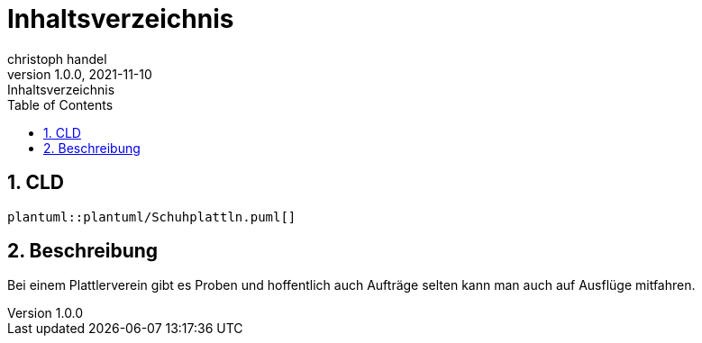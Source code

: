 = Inhaltsverzeichnis
christoph handel
1.0.0, 2021-11-10: Inhaltsverzeichnis
ifndef::imagesdir[:imagesdir: images]
//:toc-placement!:  // prevents the generation of the doc at this position, so it can be printed afterwards
:sourcedir: ../src/main/java
:icons: font
:sectnums:    // Nummerierung der Überschriften / section numbering
:toc: left

// print the toc here (not at the default position)
//toc::[]

== CLD

[plantuml,bsp,png]
----
plantuml::plantuml/Schuhplattln.puml[]
----

== Beschreibung

Bei einem Plattlerverein gibt es Proben und hoffentlich auch Aufträge selten kann man auch auf Ausflüge mitfahren.